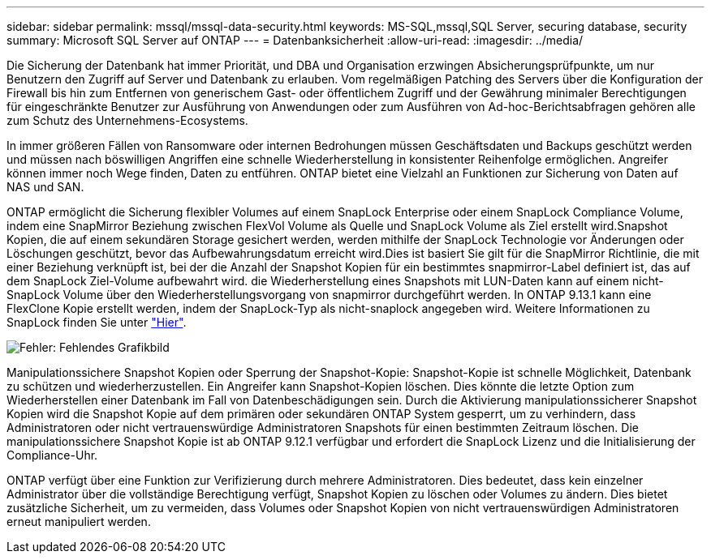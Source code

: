 ---
sidebar: sidebar 
permalink: mssql/mssql-data-security.html 
keywords: MS-SQL,mssql,SQL Server, securing database, security 
summary: Microsoft SQL Server auf ONTAP 
---
= Datenbanksicherheit
:allow-uri-read: 
:imagesdir: ../media/


[role="lead"]
Die Sicherung der Datenbank hat immer Priorität, und DBA und Organisation erzwingen Absicherungsprüfpunkte, um nur Benutzern den Zugriff auf Server und Datenbank zu erlauben. Vom regelmäßigen Patching des Servers über die Konfiguration der Firewall bis hin zum Entfernen von generischem Gast- oder öffentlichem Zugriff und der Gewährung minimaler Berechtigungen für eingeschränkte Benutzer zur Ausführung von Anwendungen oder zum Ausführen von Ad-hoc-Berichtsabfragen gehören alle zum Schutz des Unternehmens-Ecosystems.

In immer größeren Fällen von Ransomware oder internen Bedrohungen müssen Geschäftsdaten und Backups geschützt werden und müssen nach böswilligen Angriffen eine schnelle Wiederherstellung in konsistenter Reihenfolge ermöglichen. Angreifer können immer noch Wege finden, Daten zu entführen.
ONTAP bietet eine Vielzahl an Funktionen zur Sicherung von Daten auf NAS und SAN.

ONTAP ermöglicht die Sicherung flexibler Volumes auf einem SnapLock Enterprise oder einem SnapLock Compliance Volume, indem eine SnapMirror Beziehung zwischen FlexVol Volume als Quelle und SnapLock Volume als Ziel erstellt wird.Snapshot Kopien, die auf einem sekundären Storage gesichert werden, werden mithilfe der SnapLock Technologie vor Änderungen oder Löschungen geschützt, bevor das Aufbewahrungsdatum erreicht wird.Dies ist basiert Sie gilt für die SnapMirror Richtlinie, die mit einer Beziehung verknüpft ist, bei der die Anzahl der Snapshot Kopien für ein bestimmtes snapmirror-Label definiert ist, das auf dem SnapLock Ziel-Volume aufbewahrt wird. die Wiederherstellung eines Snapshots mit LUN-Daten kann auf einem nicht-SnapLock Volume über den Wiederherstellungsvorgang von snapmirror durchgeführt werden. In ONTAP 9.13.1 kann eine FlexClone Kopie erstellt werden, indem der SnapLock-Typ als nicht-snaplock angegeben wird. Weitere Informationen zu SnapLock finden Sie unter link:https://docs.netapp.com/us-en/ontap/snaplock/["Hier"].

image:mssql-snap_snaplock.png["Fehler: Fehlendes Grafikbild"]

Manipulationssichere Snapshot Kopien oder Sperrung der Snapshot-Kopie: Snapshot-Kopie ist schnelle Möglichkeit, Datenbank zu schützen und wiederherzustellen. Ein Angreifer kann Snapshot-Kopien löschen. Dies könnte die letzte Option zum Wiederherstellen einer Datenbank im Fall von Datenbeschädigungen sein. Durch die Aktivierung manipulationssicherer Snapshot Kopien wird die Snapshot Kopie auf dem primären oder sekundären ONTAP System gesperrt, um zu verhindern, dass Administratoren oder nicht vertrauenswürdige Administratoren Snapshots für einen bestimmten Zeitraum löschen. Die manipulationssichere Snapshot Kopie ist ab ONTAP 9.12.1 verfügbar und erfordert die SnapLock Lizenz und die Initialisierung der Compliance-Uhr.

ONTAP verfügt über eine Funktion zur Verifizierung durch mehrere Administratoren. Dies bedeutet, dass kein einzelner Administrator über die vollständige Berechtigung verfügt, Snapshot Kopien zu löschen oder Volumes zu ändern. Dies bietet zusätzliche Sicherheit, um zu vermeiden, dass Volumes oder Snapshot Kopien von nicht vertrauenswürdigen Administratoren erneut manipuliert werden.
